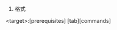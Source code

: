 #+AUTHOR: vincent
#+EMAIL: xiaojiehao123@gmail.com
#+DATE: <2018-04-29 Sun>

1. 格式
<target>:[prerequisites]
[tab][commands]
# prerequisites与commands必须存在其一
# 执行make [target] 执行目标
# 直接执行make只执行第一个目标

